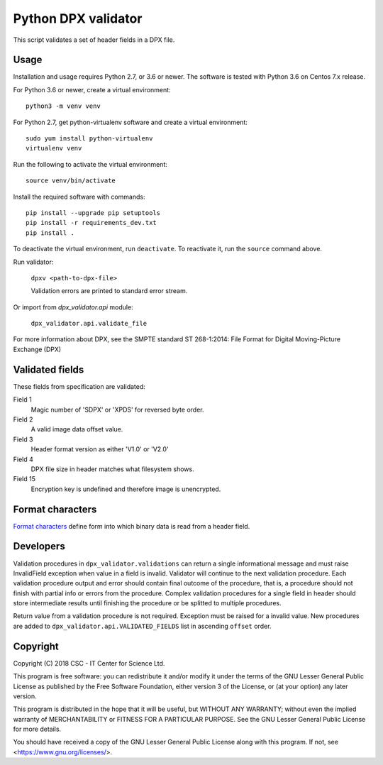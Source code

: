 Python DPX validator
====================

This script validates a set of header fields in a DPX file.


Usage
-----

Installation and usage requires Python 2.7, or 3.6 or newer.
The software is tested with Python 3.6 on Centos 7.x release.

For Python 3.6 or newer, create a virtual environment::
    
    python3 -m venv venv

For Python 2.7, get python-virtualenv software and create a virtual environment::

    sudo yum install python-virtualenv
    virtualenv venv

Run the following to activate the virtual environment::

    source venv/bin/activate

Install the required software with commands::

    pip install --upgrade pip setuptools
    pip install -r requirements_dev.txt
    pip install .

To deactivate the virtual environment, run ``deactivate``.
To reactivate it, run the ``source`` command above.

Run validator:

        ``dpxv <path-to-dpx-file>``

        Validation errors are printed to standard error stream.

Or import from `dpx_validator.api` module:

        ``dpx_validator.api.validate_file``  

For more information about DPX, see the SMPTE standard ST 268-1:2014:
File Format for Digital Moving-Picture Exchange (DPX)


Validated fields
----------------

These fields from specification are validated:


Field 1
        Magic number of 'SDPX' or 'XPDS' for reversed byte order.

Field 2
        A valid image data offset value.

Field 3
        Header format version as either 'V1.0' or 'V2.0'

Field 4
        DPX file size in header matches what filesystem shows.

Field 15
        Encryption key is undefined and therefore image is unencrypted.


Format characters
-----------------

`Format characters`_  define form into which binary data is read from a
header field.

.. _`Format characters`: https://docs.python.org/2/library/struct.html#format-characters


Developers
----------

Validation procedures in ``dpx_validator.validations`` can return a single
informational message and must raise InvalidField exception when value in a
field is invalid. Validator will continue to the next validation procedure.
Each validation procedure output and error should contain final outcome of
the procedure, that is, a procedure should not finish with partial info or
errors from the procedure. Complex validation procedures for a single field
in header should store intermediate results until finishing the procedure or
be splitted to multiple procedures.

Return value from a validation procedure is not required. Exception must be
raised for a invalid value. New procedures are added to
``dpx_validator.api.VALIDATED_FIELDS`` list in ascending ``offset`` order.


Copyright
---------
Copyright (C) 2018 CSC - IT Center for Science Ltd.

This program is free software: you can redistribute it and/or modify it under
the terms of the GNU Lesser General Public License as published by the Free
Software Foundation, either version 3 of the License, or (at your option) any
later version.

This program is distributed in the hope that it will be useful, but WITHOUT ANY
WARRANTY; without even the implied warranty of MERCHANTABILITY or FITNESS FOR A
PARTICULAR PURPOSE. See the GNU Lesser General Public License for more details.

You should have received a copy of the GNU Lesser General Public License along
with this program. If not, see <https://www.gnu.org/licenses/>.
